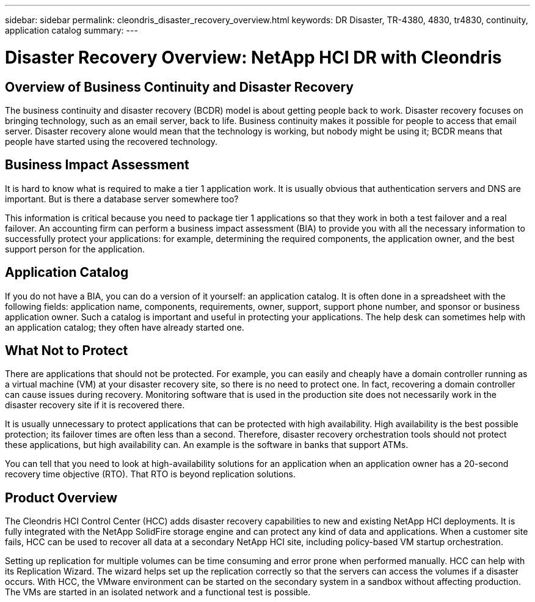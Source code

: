 ---
sidebar: sidebar
permalink: cleondris_disaster_recovery_overview.html
keywords: DR	Disaster, TR-4380, 4830, tr4830, continuity, application catalog
summary:
---

= Disaster Recovery Overview: NetApp HCI DR with Cleondris
:hardbreaks:
:nofooter:
:icons: font
:linkattrs:
:imagesdir: ./media/

//
// This file was created with NDAC Version 0.9 (July 10, 2020)
//
// 2020-07-10 10:54:35.544495
//

[.lead]

== Overview of Business Continuity and Disaster Recovery

The business continuity and disaster recovery (BCDR) model is about getting people back to work. Disaster recovery focuses on bringing technology, such as an email server, back to life. Business continuity makes it possible for people to access that email server. Disaster recovery alone would mean that the technology is working, but nobody might be using it; BCDR means that people have started using the recovered technology.

== Business Impact Assessment

It is hard to know what is required to make a tier 1 application work. It is usually obvious that authentication servers and DNS are important. But is there a database server somewhere too?

This information is critical because you need to package tier 1 applications so that they work in both a test failover and a real failover. An accounting firm can perform a business impact assessment (BIA) to provide you with all the necessary information to successfully protect your applications: for example, determining the required components, the application owner, and the best support person for the application.

== Application Catalog

If you do not have a BIA, you can do a version of it yourself:  an application catalog. It is often done in a spreadsheet with the following fields: application name, components, requirements, owner, support, support phone number, and sponsor or business application owner. Such a catalog is important and useful in protecting your applications. The help desk can sometimes help with an application catalog; they often have already started one.

== What Not to Protect

There are applications that should not be protected. For example, you can easily and cheaply have a domain controller running as a virtual machine (VM) at your disaster recovery site, so there is no need to protect one. In fact, recovering a domain controller can cause issues during recovery. Monitoring software that is used in the production site does not necessarily work in the disaster recovery site if it is recovered there.

It is usually unnecessary to protect applications that can be protected with high availability. High availability is the best possible protection; its failover times are often less than a second. Therefore, disaster recovery orchestration tools should not protect these applications, but high availability can. An example is the software in banks that support ATMs.

You can tell that you need to look at high-availability solutions for an application when an application owner has a 20-second recovery time objective (RTO). That RTO is beyond replication solutions.

== Product Overview

The Cleondris HCI Control Center (HCC) adds disaster recovery capabilities to new and existing NetApp HCI deployments. It is fully integrated with the NetApp SolidFire storage engine and can protect any kind of data and applications. When a customer site fails, HCC can be used to recover all data at a secondary NetApp HCI site, including policy-based VM startup orchestration.

Setting up replication for multiple volumes can be time consuming and error prone when performed manually. HCC can help with its Replication Wizard. The wizard helps set up the replication correctly so that the servers can access the volumes if a disaster occurs. With HCC, the VMware environment can be started on the secondary system in a sandbox without affecting production. The VMs are started in an isolated network and a functional test is possible.
